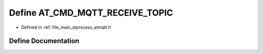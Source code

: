 .. _exhale_define_atmqtt_8h_1accee5077edf5ab5386d5e3efe2469f9a:

Define AT_CMD_MQTT_RECEIVE_TOPIC
================================

- Defined in :ref:`file_main_atprocess_atmqtt.h`


Define Documentation
--------------------


.. doxygendefine:: AT_CMD_MQTT_RECEIVE_TOPIC
